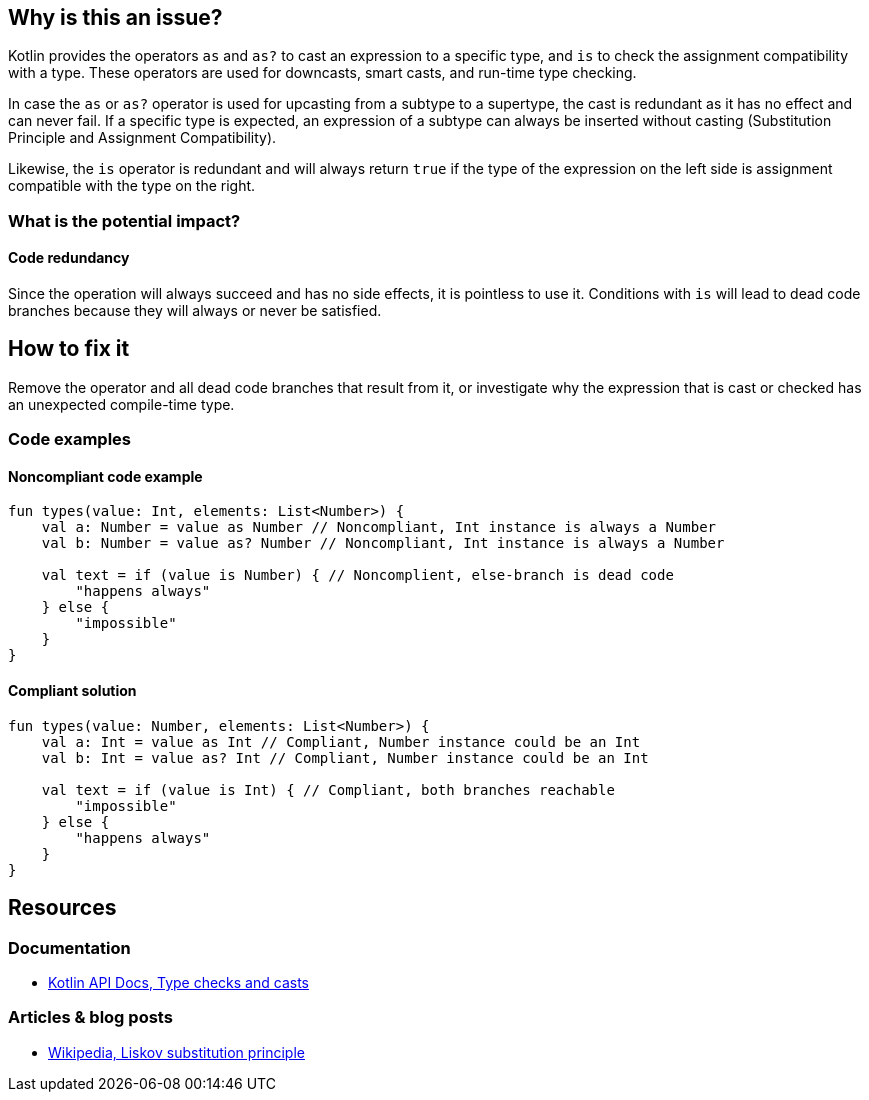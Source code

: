 == Why is this an issue?

Kotlin provides the operators `as` and `as?` to cast an expression to a specific type,
and `is` to check the assignment compatibility with a type.
These operators are used for downcasts, smart casts, and run-time type checking.

In case the `as` or `as?` operator is used for upcasting from a subtype to a supertype,
the cast is redundant as it has no effect and can never fail.
If a specific type is expected, an expression of a subtype can always be inserted
without casting (Substitution Principle and Assignment Compatibility).

Likewise, the `is` operator is redundant and will always return `true` if the type of the expression on the left
side is assignment compatible with the type on the right.

=== What is the potential impact?

==== Code redundancy

Since the operation will always succeed and has no side effects, it is pointless to use it.
Conditions with `is` will lead to dead code branches because they will always or never be satisfied.

== How to fix it

Remove the operator and all dead code branches that result from it, or investigate why the expression that is cast or checked has
an unexpected compile-time type.

=== Code examples

==== Noncompliant code example

[source,kotlin,diff-id=1,diff-type=noncompliant]
----
fun types(value: Int, elements: List<Number>) {
    val a: Number = value as Number // Noncompliant, Int instance is always a Number
    val b: Number = value as? Number // Noncompliant, Int instance is always a Number

    val text = if (value is Number) { // Noncomplient, else-branch is dead code
        "happens always"
    } else {
        "impossible"
    }
}
----

==== Compliant solution

[source,kotlin,diff-id=1,diff-type=compliant]
----
fun types(value: Number, elements: List<Number>) {
    val a: Int = value as Int // Compliant, Number instance could be an Int
    val b: Int = value as? Int // Compliant, Number instance could be an Int

    val text = if (value is Int) { // Compliant, both branches reachable
        "impossible"
    } else {
        "happens always"
    }
}
----

== Resources

=== Documentation

* https://kotlinlang.org/docs/typecasts.html[Kotlin API Docs, Type checks and casts]

=== Articles & blog posts

* https://en.wikipedia.org/wiki/Liskov_substitution_principle[Wikipedia, Liskov substitution principle]
